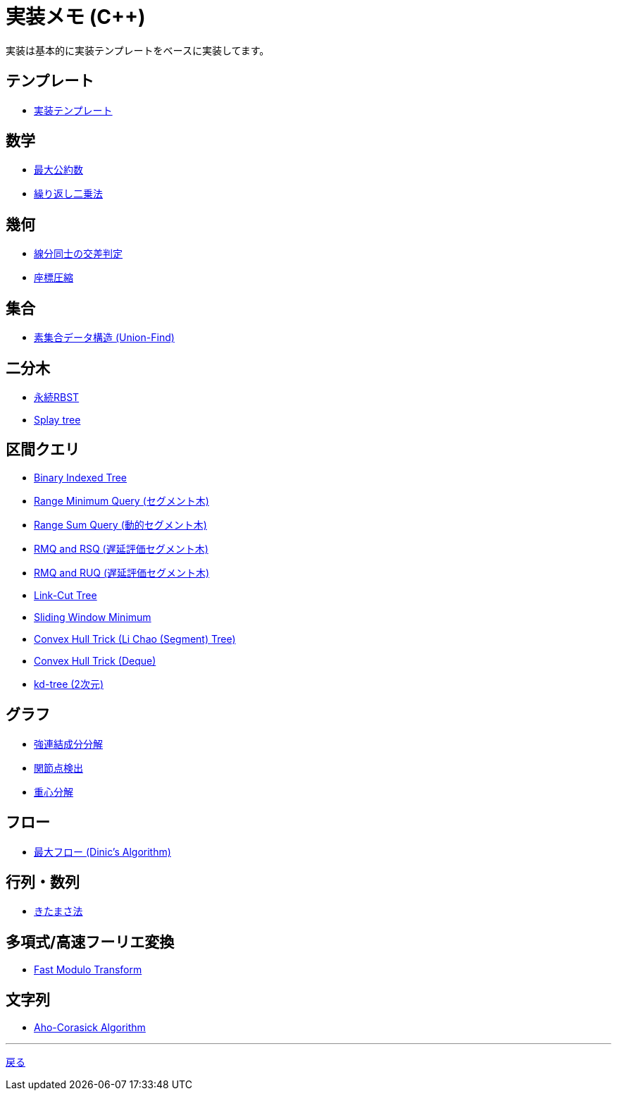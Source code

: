 = 実装メモ (C++)
:title: {doctitle} - {pagetitle}

実装は基本的に実装テンプレートをベースに実装してます。

== テンプレート

* link:./template/main.html[実装テンプレート]

== 数学

* link:./math/gcd.html[最大公約数]
* link:./math/pow.html[繰り返し二乗法]

== 幾何

* link:./geometry/segment_line_intersection.html[線分同士の交差判定]
* link:./geometry/compress.html[座標圧縮]

== 集合

* link:./union_find/union_find.html[素集合データ構造 (Union-Find)]

== 二分木

* link:./binary_search_tree/persistent_RBST.html[永続RBST]
* link:./binary_search_tree/splay-tree.html[Splay tree]

== 区間クエリ

* link:./range_query/bit.html[Binary Indexed Tree]
* link:./range_query/rmq_segment_tree.html[Range Minimum Query (セグメント木)]
* link:./range_query/dynamic_segment_tree.html[Range Sum Query (動的セグメント木)]
* link:./range_query/rmq_rsq_segment_tree_lp.html[RMQ and RSQ (遅延評価セグメント木)]
* link:./range_query/rmq_ruq_segment_tree_lp.html[RMQ and RUQ (遅延評価セグメント木)]
* link:./range_query/link-cut-tree.html[Link-Cut Tree]
* link:./range_query/sliding_window_minimum.html[Sliding Window Minimum]
* link:./convex_hull_trick/li_chao_tree.html[Convex Hull Trick (Li Chao (Segment) Tree)]
* link:./convex_hull_trick/deque.html[Convex Hull Trick (Deque)]
* link:./range_query/kd-tree.html[kd-tree (2次元)]

== グラフ

* link:./graph/scc.html[強連結成分分解]
* link:./graph/articulation-points.html[関節点検出]
* link:./graph/centroid-decomposition.html[重心分解]

== フロー

* link:./max_flow/dinic.html[最大フロー (Dinic's Algorithm)]

== 行列・数列

* link:./series/kitamasa.html[きたまさ法]

== 多項式/高速フーリエ変換

* link:./fft/fmt.html[Fast Modulo Transform]

== 文字列

* link:./string/aho-corasick.html[Aho-Corasick Algorithm]

***
link:../index.html[戻る]
